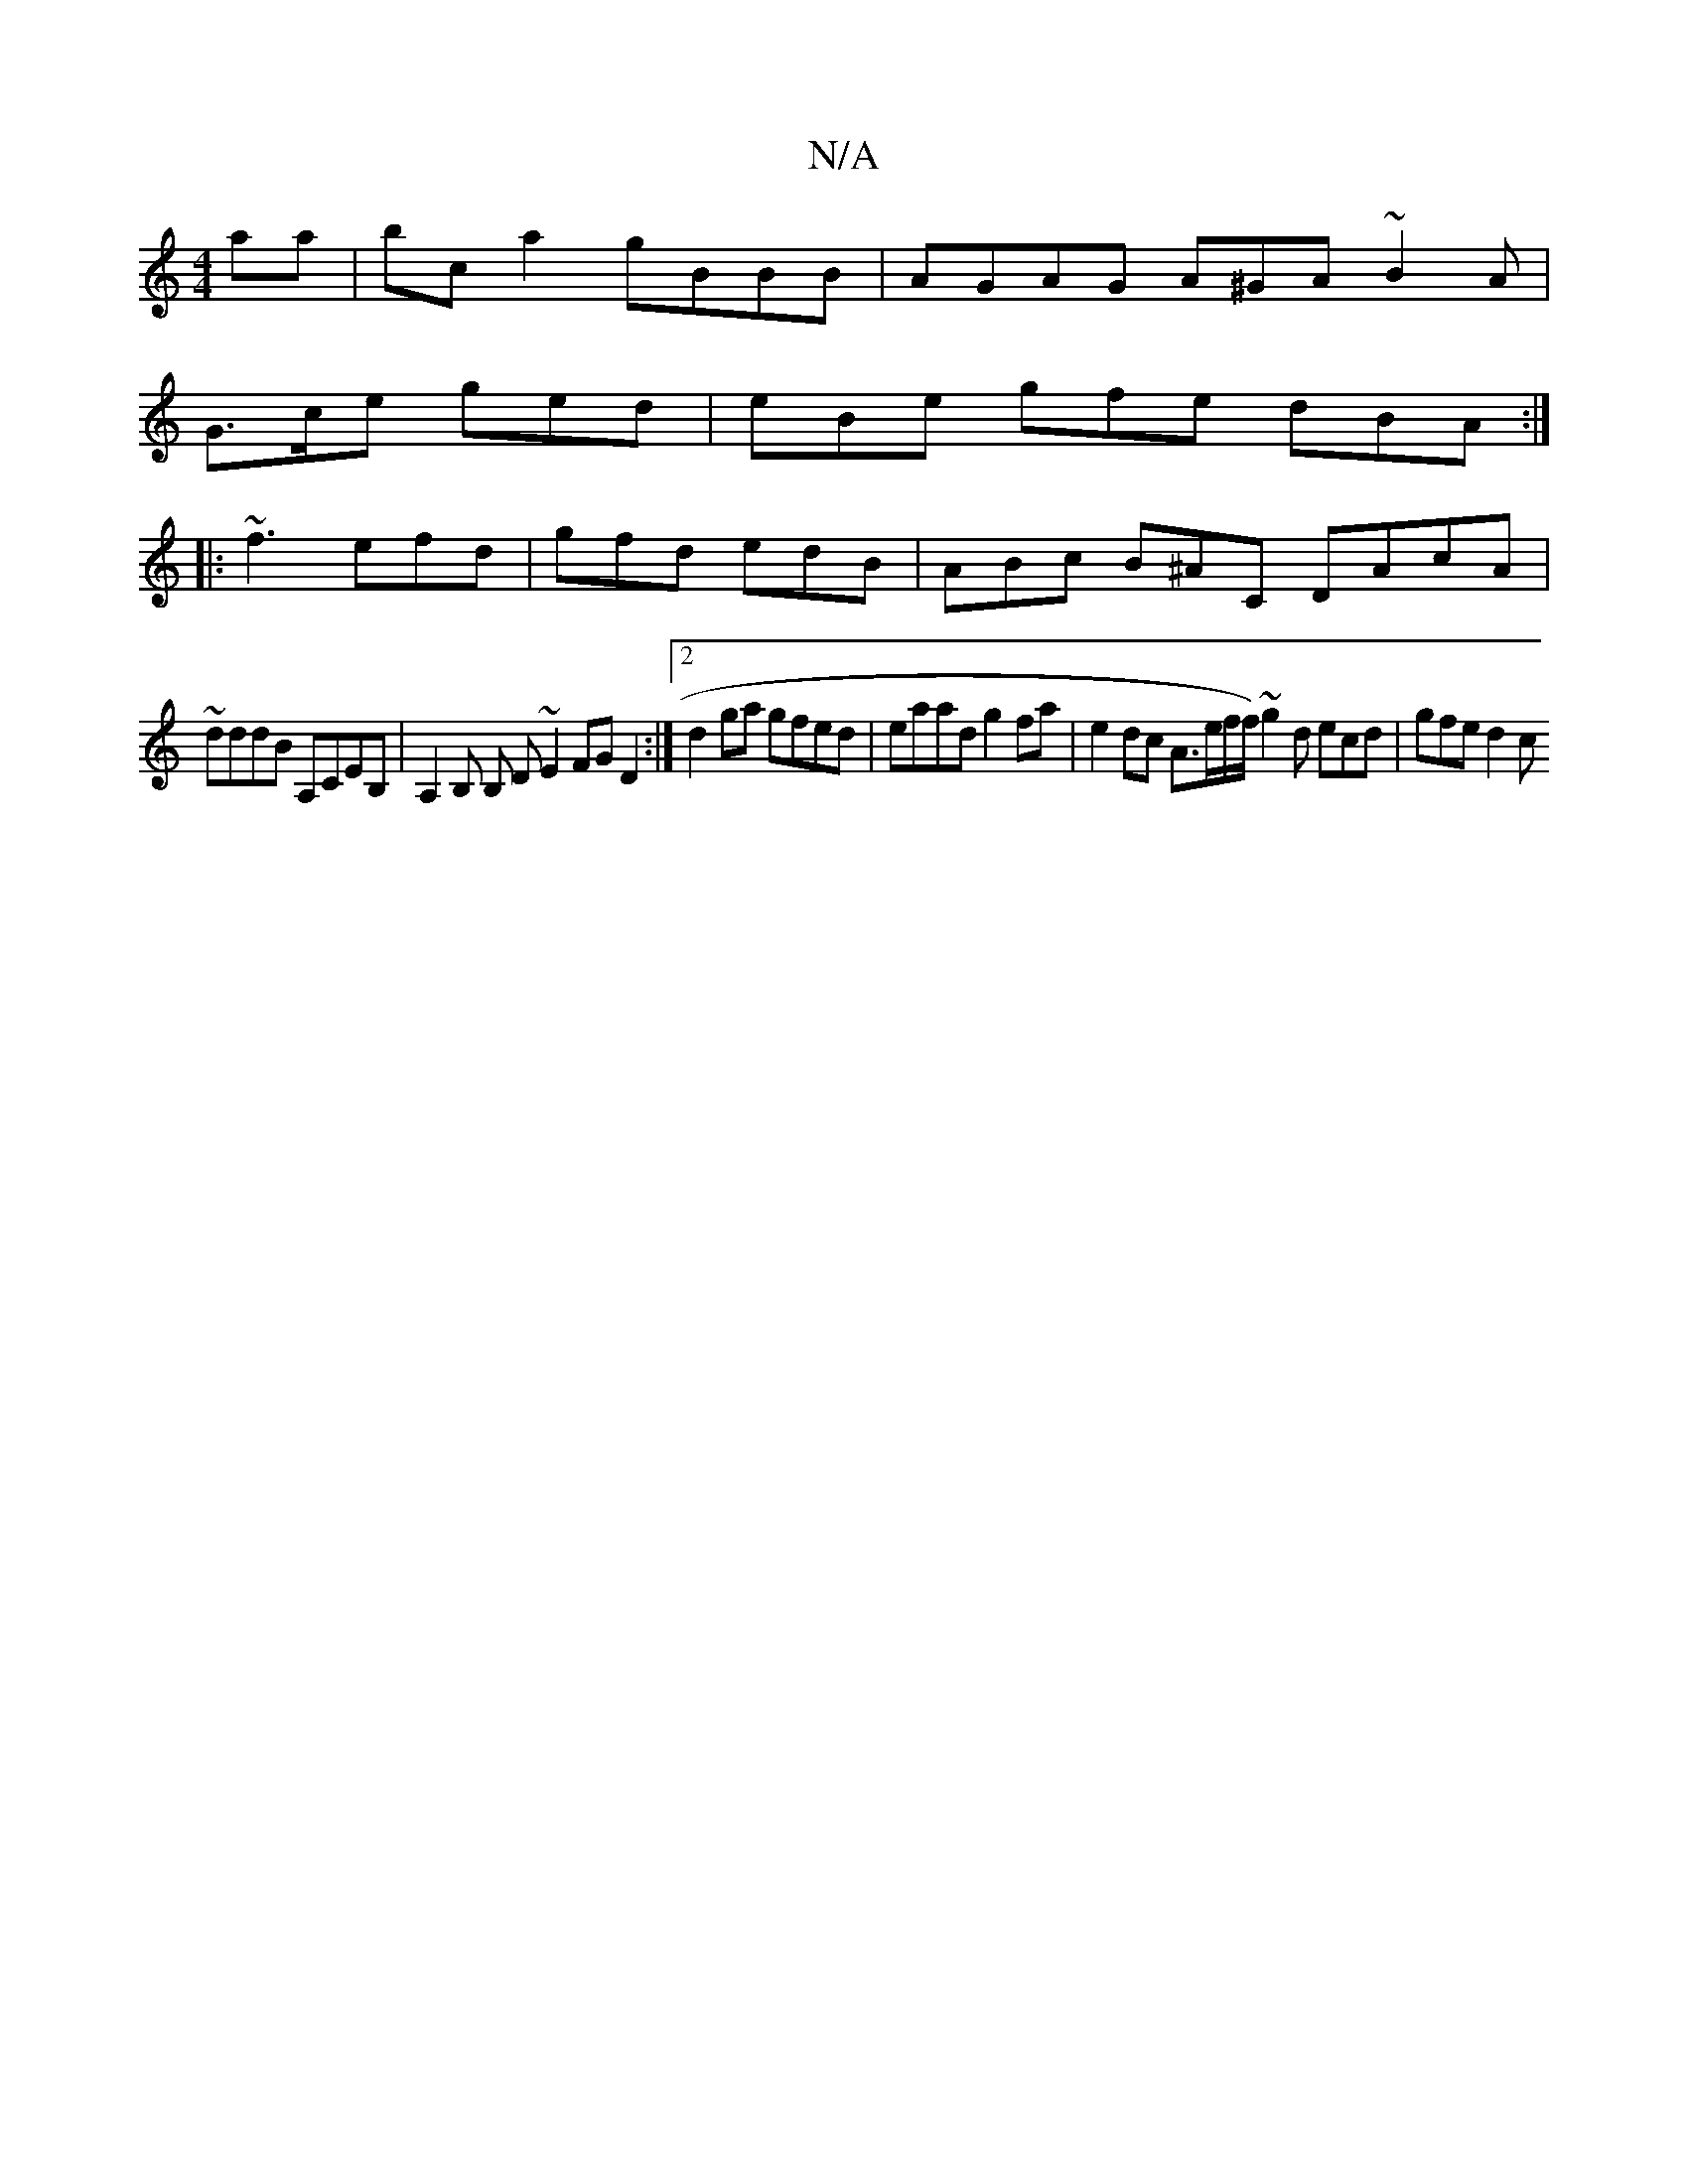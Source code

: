 X:1
T:N/A
M:4/4
R:N/A
K:Cmajor
2 aa | bc a2 gBBB | AGAG A^GA ~B2 A |
G>ce ged | eBe gfe dBA :|
|: ~f3 efd | gfd edB | ABc B^AC DAcA|
~ddd’B A,CEB,|A,2B, B, D ~E2 FG D2:|2 d2 ga gfed | eaad g2 fa | e2 dc A3/e/f/f/)~g2 d ecd|gfe d2c 
